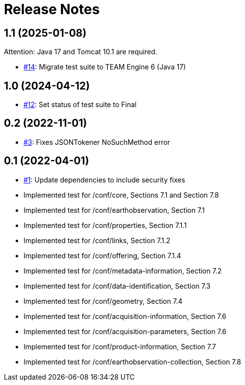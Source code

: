 = Release Notes

== 1.1 (2025-01-08)

Attention: Java 17 and Tomcat 10.1 are required.

- https://github.com/opengeospatial/ets-eo-geojson10/issues/14[#14]: Migrate test suite to TEAM Engine 6 (Java 17)

== 1.0 (2024-04-12)

- https://github.com/opengeospatial/ets-eo-geojson10/pull/12[#12]: Set status of test suite to Final

== 0.2 (2022-11-01)

- https://github.com/opengeospatial/ets-eo-geojson10/issues/3[#3]: Fixes JSONTokener NoSuchMethod error

== 0.1 (2022-04-01)

- https://github.com/opengeospatial/ets-eo-geojson10/issues/1[#1]: Update dependencies to include security fixes
- Implemented test for /conf/core, Sections 7.1 and Section 7.8
- Implemented test for /conf/earthobservation, Section 7.1
- Implemented test for /conf/properties, Section 7.1.1
- Implemented test for /conf/links, Section 7.1.2
- Implemented test for /conf/offering, Section 7.1.4
- Implemented test for /conf/metadata-information, Section 7.2
- Implemented test for /conf/data-identification, Section 7.3
- Implemented test for /conf/geometry, Section 7.4
- Implemented test for /conf/acquisition-information, Section 7.6
- Implemented test for /conf/acquisition-parameters, Section 7.6
- Implemented test for /conf/product-information, Section 7.7
- Implemented test for /conf/earthobservation-collection, Section 7.8
